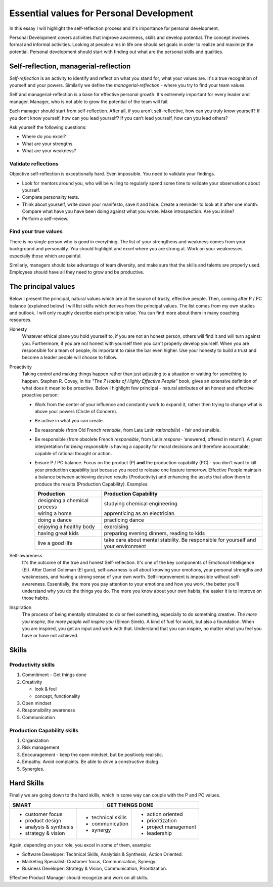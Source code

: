 Essential values for Personal Development
=========================================

.. author:: default
.. categories:: none
.. tags:: management
.. comments::

In this essay I will highlight the self-reflection process and it's importance for personal development.

Personal Development covers activities that improve awareness, skills and develop potential. The concept involves formal and informal activities. Looking at people aims in life one should set goals in order to realize and maximize the potential. Personal development should start with finding out what are the personal skills and qualities.

.. more::


Self-reflection, managerial-reflection
--------------------------------------

*Self-reflection* is an activity to identify and reflect on what you stand for, what your values are.  It's a true recognition of yourself and your powers.
Similarly we define the *managerial-reflection* - where you try to find your team values.

Self and managerial-reflection is a base for effective personal growth. It's extremely important for every leader and manager. Manager, who is not able to grow the potential of the team will fail.

Each manager should start from self-reflection. After all, if you aren’t self-reflective, how can you truly know yourself? If you don’t know yourself, how can you lead yourself? If you can’t lead yourself, how can you lead others?

Ask yourself the following questions:

+ Where do you excel?
+ What are your strengths
+ What are your weakness?


Validate reflections
~~~~~~~~~~~~~~~~~~~~

Objective self-reflection is exceptionally hard. Even impossible. You need to validate your findings.

+ Look for mentors around you, who will be willing to regularly spend some time to validate your observations about yourself.
+ Complete personality tests.
+ Think about yourself, write down your manifesto, save it and hide. Create a reminder to look at it after one month. Compare what have you have been doing against what you wrote. Make introspection. Are you inline?
+ Perform a self-review.


Find your true values
~~~~~~~~~~~~~~~~~~~~~

There is no single person who is good in everything. The list of your strengthens and weakness comes from your background and personality. You should highlight and excel where you are strong at. Work on your weaknesses especially those which are painful.

Similarly, managers should take advantage of team diversity, and make sure that the skills and talents are properly used. Employees should have all they need to grow and be productive.

The principal values
--------------------

Below I present the principal, natural values which are at the source of trusty, effective people. Then, coming after P / PC balance (explained below) I will list skills which derives from the principal values.
The list comes from my own studies and outlook. I will only roughly describe each principle value. You can find more about them in many coaching resources.

Honesty
  Whatever ethical plane you hold yourself to, if you are not an honest person, others will find it and will turn against you. Furthermore, if you are not honest with yourself then you can't properly develop yourself. When you are responsible for a team of people, its important to raise the bar even higher. Use your honesty to build a trust and become a leader people will choose to follow.

Proactivity
  Taking control and making things happen rather than just adjusting to a situation or waiting for something to happen. Stephen R. Covey, in his *"The 7 Habits of Highly Effective People"* book,  gives an extensive definition of what does it mean to be proactive. Below I highlight few principal - natural attributes of an honest and effective proactive person:

  + Work from the center of your influence and constantly work to expand it, rather then trying to change what is above your powers (Circle of Concern).
  + Be active in what you can create.
  + Be reasonable (from Old French *resnable*, from Late Latin *rationabilis*) - fair and sensible.
  + Be responsible (from obsolete French *responsible*, from Latin *respons*- ‘answered, offered in return’). A great interpretation for *being responsible* is having a capacity for moral decisions and therefore accountable; capable of rational thought or action.
  + Ensure P / PC balance. Focus on the product (P) **and** the production capability (PC) - you don't want to kill your production capability just because you need to release one feature tomorrow. Effective People maintain a balance between achieving desired results (Productivity) and enhancing the assets that allow them to produce the results (Production Capability). Examples:

    +-------------------------------+--------------------------------------------------+
    |       Production              |       Production Capability                      |
    +===============================+==================================================+
    | designing a chemical process  | studying chemical engineering                    |
    +-------------------------------+--------------------------------------------------+
    | wiring a home                 | apprenticing as an electrician                   |
    +-------------------------------+--------------------------------------------------+
    | doing a dance                 | practicing dance                                 |
    +-------------------------------+--------------------------------------------------+
    | enjoying a healthy body       | exercising                                       |
    +-------------------------------+--------------------------------------------------+
    | having great kids             | preparing evening dinners, reading to kids       |
    +-------------------------------+--------------------------------------------------+
    | live a good life              | take care about mental stability. Be responsible |
    |                               | for yourself and your environment                |
    +-------------------------------+--------------------------------------------------+

Self-awareness
  It's the outcome of the true and honest Self-reflection. It's one of the key components of Emotional Intelligence (EI). After Daniel Goleman (EI guru), self-awarness is all about knowing your emotions, your personal strengths and weaknesses, and having a strong sense of your own worth. Self-improvement is impossible without self-awareness.
  Essentially, the more you pay attention to your emotions and how you work, the better you'll understand why you do the things you do. The more you know about your own habits, the easier it is to improve on those habits.

Inspiration
  The process of being mentally stimulated to do or feel something, especially to do something creative. *The more you inspire, the more people will inspire you* (Simon Sinek). A kind of fuel for work, but also a foundation. When you are inspired, you get an input and work with that. Understand that you can inspire, no matter what you feel you have or have not achieved.


Skills
------

Productivity skills
~~~~~~~~~~~~~~~~~~~

1. Commitment - Get things done
2. Creativity

   + look & feel
   + concept, functionality

3. Open mindset
4. Responsibility awareness
5. Communication

Production Capability skills
~~~~~~~~~~~~~~~~~~~~~~~~~~~~

1. Organization
2. Risk management
3. Encouragement - keep the open mindset, but be positively realistic.
4. Empathy.
   Avoid complaints. Be able to drive a constructive dialog.
5. Synergies.


Hard Skills
-----------

Finally we are going down to the hard skills, which in some way can couple with the P and PC values.

+-----------------------------------+--------------------------------+
| SMART                             | GET THINGS DONE                |
+========================+==========+=========+======================+
| + customer focus       | + technical skills | + action oriented    |
| + product design       | + communication    | + prioritization     |
| + analysis & synthesis | + synergy          | + project management |
| + strategy & vision    |                    | + leadership         |
+------------------------+--------------------+----------------------+

Again, depending on your role, you excel in some of them, example:

+ Software Developer: Technical Skills, Analytisis & Synthesis, Action Oriented.
+ Marketing Specialist: Customer focus, Communication, Synergy.
+ Business Developer: Strategy & Vision, Communication, Prioritization.

Effective Product Manager should recognize and work on all skills.

.. http://dilbert.com/strip/2008-05-23

.. raw:: html

   <hr />
   <a href="http://dilbert.com/strip/2008-05-23">
     <img src="http://assets.amuniversal.com/b9ac50906cb801301d46001dd8b71c47" alt="Dilbert: 2008-05-23" width="780px" />
   </a>
